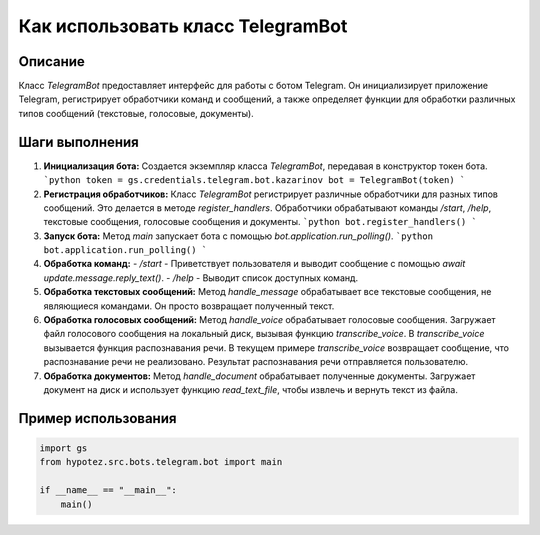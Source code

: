 Как использовать класс TelegramBot
========================================================================================

Описание
-------------------------
Класс `TelegramBot` предоставляет интерфейс для работы с ботом Telegram. Он инициализирует приложение Telegram, регистрирует обработчики команд и сообщений, а также определяет функции для обработки различных типов сообщений (текстовые, голосовые, документы).

Шаги выполнения
-------------------------
1. **Инициализация бота:**
   Создается экземпляр класса `TelegramBot`, передавая в конструктор токен бота.
   ```python
   token = gs.credentials.telegram.bot.kazarinov
   bot = TelegramBot(token)
   ```
2. **Регистрация обработчиков:**
   Класс `TelegramBot` регистрирует различные обработчики для разных типов сообщений.  Это делается в методе `register_handlers`.  Обработчики обрабатывают команды `/start`, `/help`, текстовые сообщения, голосовые сообщения и документы.
   ```python
   bot.register_handlers()
   ```
3. **Запуск бота:**
   Метод `main` запускает бота с помощью `bot.application.run_polling()`.
   ```python
   bot.application.run_polling()
   ```

4. **Обработка команд:**
   - `/start` -  Приветствует пользователя и выводит сообщение с помощью `await update.message.reply_text()`.
   - `/help` -  Выводит список доступных команд.

5. **Обработка текстовых сообщений:**
   Метод `handle_message` обрабатывает все текстовые сообщения, не являющиеся командами. Он просто возвращает полученный текст.

6. **Обработка голосовых сообщений:**
   Метод `handle_voice` обрабатывает голосовые сообщения. Загружает файл голосового сообщения на локальный диск, вызывая функцию `transcribe_voice`.  В `transcribe_voice` вызывается функция распознавания речи. В текущем примере `transcribe_voice` возвращает сообщение, что распознавание речи не реализовано.  Результат распознавания речи отправляется пользователю.

7. **Обработка документов:**
   Метод `handle_document` обрабатывает полученные документы.  Загружает документ на диск и использует функцию `read_text_file`, чтобы извлечь и вернуть текст из файла.

Пример использования
-------------------------
.. code-block:: python

    import gs
    from hypotez.src.bots.telegram.bot import main

    if __name__ == "__main__":
        main()